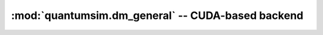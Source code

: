 :mod:`quantumsim.dm_general` -- CUDA-based backend
==================================================

.. module:: quantumsim.dm_general

.. autosummary::
   :toctree: generated/

   Density
